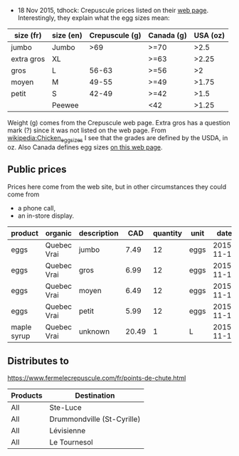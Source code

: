 - 18 Nov 2015, tdhock: Crepuscule prices listed on their [[https://www.fermelecrepuscule.com/fr/produits-biologique/erable.html][web page]].
  Interestingly, they explain what the egg sizes mean:

| size (fr)  | size (en) | Crepuscule (g) | Canada (g) | USA (oz) |
|------------+-----------+----------------+------------+----------|
| jumbo      | Jumbo     |            >69 | >=70       |     >2.5 |
| extra gros | XL        |                | >=63       |    >2.25 |
| gros       | L         |          56-63 | >=56       |       >2 |
| moyen      | M         |          49-55 | >=49       |    >1.75 |
| petit      | S         |          42-49 | >=42       |     >1.5 |
|            | Peewee    |                | <42        |    >1.25 |

  Weight (g) comes from the Crepuscule web page. Extra gros has a
  question mark (?) since it was not listed on the web page. From
  [[https://en.wikipedia.org/wiki/Chicken_egg_sizes][wikipedia:Chicken_egg_sizes]] I see that the grades are defined by the
  USDA, in oz. Also Canada defines egg sizes [[http://laws-lois.justice.gc.ca/eng/regulations/C.R.C.,_c._284/page-17.html][on this web page]].

** Public prices

Prices here come from the web site, but in other circumstances they could come from
- a phone call,
- an in-store display.

| product     | organic     | description |   CAD | quantity | unit |       date |
|-------------+-------------+-------------+-------+----------+------+------------|
| eggs        | Quebec Vrai | jumbo       |  7.49 |       12 | eggs | 2015-11-18 |
| eggs        | Quebec Vrai | gros        |  6.99 |       12 | eggs | 2015-11-18 |
| eggs        | Quebec Vrai | moyen       |  6.49 |       12 | eggs | 2015-11-18 |
| eggs        | Quebec Vrai | petit       |  5.99 |       12 | eggs | 2015-11-18 |
| maple syrup | Quebec Vrai | unknown     | 20.49 |        1 | L    | 2015-11-18 |

** Distributes to

https://www.fermelecrepuscule.com/fr/points-de-chute.html

| Products | Destination                |
|----------+----------------------------|
| All      | Ste-Luce                   |
| All      | Drummondville (St-Cyrille) |
| All      | Lévisienne                 |
| All      | Le Tournesol               |



